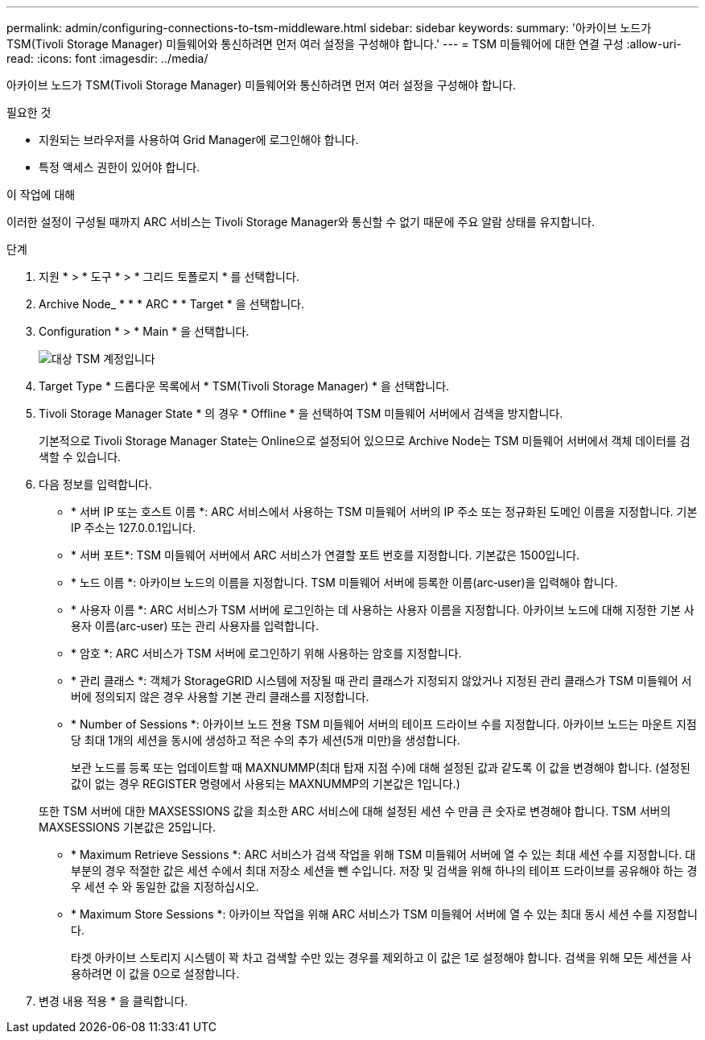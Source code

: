 ---
permalink: admin/configuring-connections-to-tsm-middleware.html 
sidebar: sidebar 
keywords:  
summary: '아카이브 노드가 TSM(Tivoli Storage Manager) 미들웨어와 통신하려면 먼저 여러 설정을 구성해야 합니다.' 
---
= TSM 미들웨어에 대한 연결 구성
:allow-uri-read: 
:icons: font
:imagesdir: ../media/


[role="lead"]
아카이브 노드가 TSM(Tivoli Storage Manager) 미들웨어와 통신하려면 먼저 여러 설정을 구성해야 합니다.

.필요한 것
* 지원되는 브라우저를 사용하여 Grid Manager에 로그인해야 합니다.
* 특정 액세스 권한이 있어야 합니다.


.이 작업에 대해
이러한 설정이 구성될 때까지 ARC 서비스는 Tivoli Storage Manager와 통신할 수 없기 때문에 주요 알람 상태를 유지합니다.

.단계
. 지원 * > * 도구 * > * 그리드 토폴로지 * 를 선택합니다.
. Archive Node_ * * * ARC * * Target * 을 선택합니다.
. Configuration * > * Main * 을 선택합니다.
+
image::../media/configuring_tsm_middleware.gif[대상 TSM 계정입니다]

. Target Type * 드롭다운 목록에서 * TSM(Tivoli Storage Manager) * 을 선택합니다.
. Tivoli Storage Manager State * 의 경우 * Offline * 을 선택하여 TSM 미들웨어 서버에서 검색을 방지합니다.
+
기본적으로 Tivoli Storage Manager State는 Online으로 설정되어 있으므로 Archive Node는 TSM 미들웨어 서버에서 객체 데이터를 검색할 수 있습니다.

. 다음 정보를 입력합니다.
+
** * 서버 IP 또는 호스트 이름 *: ARC 서비스에서 사용하는 TSM 미들웨어 서버의 IP 주소 또는 정규화된 도메인 이름을 지정합니다. 기본 IP 주소는 127.0.0.1입니다.
** * 서버 포트*: TSM 미들웨어 서버에서 ARC 서비스가 연결할 포트 번호를 지정합니다. 기본값은 1500입니다.
** * 노드 이름 *: 아카이브 노드의 이름을 지정합니다. TSM 미들웨어 서버에 등록한 이름(arc‐user)을 입력해야 합니다.
** * 사용자 이름 *: ARC 서비스가 TSM 서버에 로그인하는 데 사용하는 사용자 이름을 지정합니다. 아카이브 노드에 대해 지정한 기본 사용자 이름(arc‐user) 또는 관리 사용자를 입력합니다.
** * 암호 *: ARC 서비스가 TSM 서버에 로그인하기 위해 사용하는 암호를 지정합니다.
** * 관리 클래스 *: 객체가 StorageGRID 시스템에 저장될 때 관리 클래스가 지정되지 않았거나 지정된 관리 클래스가 TSM 미들웨어 서버에 정의되지 않은 경우 사용할 기본 관리 클래스를 지정합니다.
** * Number of Sessions *: 아카이브 노드 전용 TSM 미들웨어 서버의 테이프 드라이브 수를 지정합니다. 아카이브 노드는 마운트 지점당 최대 1개의 세션을 동시에 생성하고 적은 수의 추가 세션(5개 미만)을 생성합니다.
+
보관 노드를 등록 또는 업데이트할 때 MAXNUMMP(최대 탑재 지점 수)에 대해 설정된 값과 같도록 이 값을 변경해야 합니다. (설정된 값이 없는 경우 REGISTER 명령에서 사용되는 MAXNUMMP의 기본값은 1입니다.)

+
또한 TSM 서버에 대한 MAXSESSIONS 값을 최소한 ARC 서비스에 대해 설정된 세션 수 만큼 큰 숫자로 변경해야 합니다. TSM 서버의 MAXSESSIONS 기본값은 25입니다.

** * Maximum Retrieve Sessions *: ARC 서비스가 검색 작업을 위해 TSM 미들웨어 서버에 열 수 있는 최대 세션 수를 지정합니다. 대부분의 경우 적절한 값은 세션 수에서 최대 저장소 세션을 뺀 수입니다. 저장 및 검색을 위해 하나의 테이프 드라이브를 공유해야 하는 경우 세션 수 와 동일한 값을 지정하십시오.
** * Maximum Store Sessions *: 아카이브 작업을 위해 ARC 서비스가 TSM 미들웨어 서버에 열 수 있는 최대 동시 세션 수를 지정합니다.
+
타겟 아카이브 스토리지 시스템이 꽉 차고 검색할 수만 있는 경우를 제외하고 이 값은 1로 설정해야 합니다. 검색을 위해 모든 세션을 사용하려면 이 값을 0으로 설정합니다.



. 변경 내용 적용 * 을 클릭합니다.

